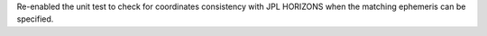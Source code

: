 Re-enabled the unit test to check for coordinates consistency with JPL HORIZONS when the matching ephemeris can be specified.
